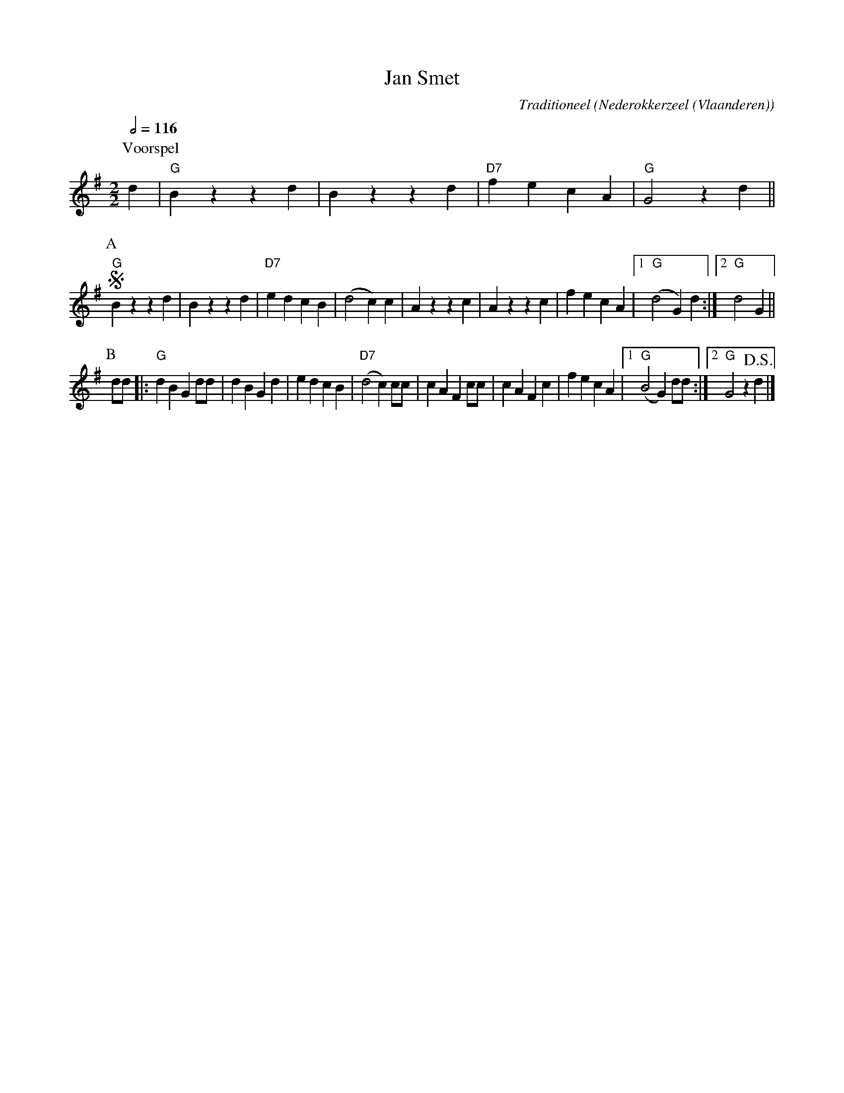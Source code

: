 X:1
T:Jan Smet
C:Traditioneel
O:Nederokkerzeel (Vlaanderen)
Z:Bert Van Vreckem <bert.vanvreckem@gmail.com>
N:Voorspel (AABB) ad lib.
N:De dans kan naar believen herhaald worden. Er wordt echter steeds ge\"eindigd tijdens
N:de A-muziek, waarbij de muzikanten op een willekeurige maat ophouden met spelen en er
N:pret in hebben de dansers zonder muziek te zien verder dansen.
Q:1/2=116
M:2/2
L:1/4
K:G
P:Voorspel
d|"G"Bzzd|Bzzd|"D7"fecA|"G"G2zd||
P:A
!segno!"G"Bzzd|Bzzd|"D7"edcB|(d2c)c|Azzc|Azzc|fecA|1("G"d2G)d:|2"G"d2G||
P:B
d/d/|:"G"dBG d/d/|dBGd|edcB|("D7"d2c) c/c/|cAF c/c/|cAFc|fecA|1("G"B2G) d/d/:|2"G"G2z!D.S.!d|]
